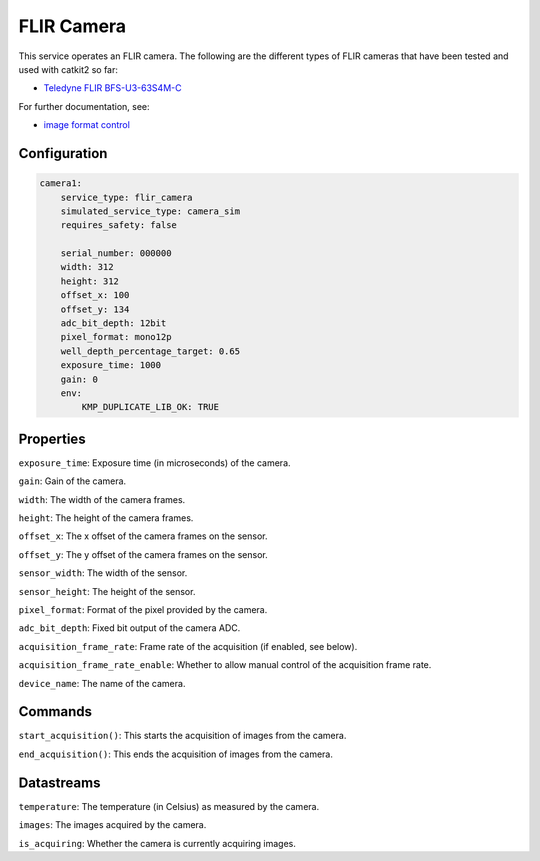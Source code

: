 FLIR Camera
===========
This service operates an FLIR camera. The following are the different types of FLIR cameras that have been tested and used with catkit2 so far:

- `Teledyne FLIR BFS-U3-63S4M-C <https://wilcoimaging.com/products/teledyne-flir-bfs-u3-63s4m-c?_pos=1&_sid=ff2b850d4&_ss=r>`_

For further documentation, see:

- `image format control <http://softwareservices.flir.com/BFS-U3-200S6/latest/Model/public/ImageFormatControl.html>`_

Configuration
-------------
.. code-block:: YAML

    camera1:
        service_type: flir_camera
        simulated_service_type: camera_sim
        requires_safety: false

        serial_number: 000000
        width: 312
        height: 312
        offset_x: 100
        offset_y: 134
        adc_bit_depth: 12bit
        pixel_format: mono12p
        well_depth_percentage_target: 0.65
        exposure_time: 1000
        gain: 0
        env:
            KMP_DUPLICATE_LIB_OK: TRUE

Properties
----------
``exposure_time``: Exposure time (in microseconds) of the camera.

``gain``: Gain of the camera.

``width``: The width of the camera frames.

``height``: The height of the camera frames.

``offset_x``: The x offset of the camera frames on the sensor.

``offset_y``: The y offset of the camera frames on the sensor.

``sensor_width``: The width of the sensor.

``sensor_height``: The height of the sensor.

``pixel_format``: Format of the pixel provided by the camera.

``adc_bit_depth``: Fixed bit output of the camera ADC.

``acquisition_frame_rate``: Frame rate of the acquisition (if enabled, see below).

``acquisition_frame_rate_enable``: Whether to allow manual control of the acquisition frame rate.

``device_name``: The name of the camera.

Commands
--------
``start_acquisition()``: This starts the acquisition of images from the camera.

``end_acquisition()``: This ends the acquisition of images from the camera.


Datastreams
-----------
``temperature``: The temperature (in Celsius) as measured by the camera.

``images``: The images acquired by the camera.

``is_acquiring``: Whether the camera is currently acquiring images.

